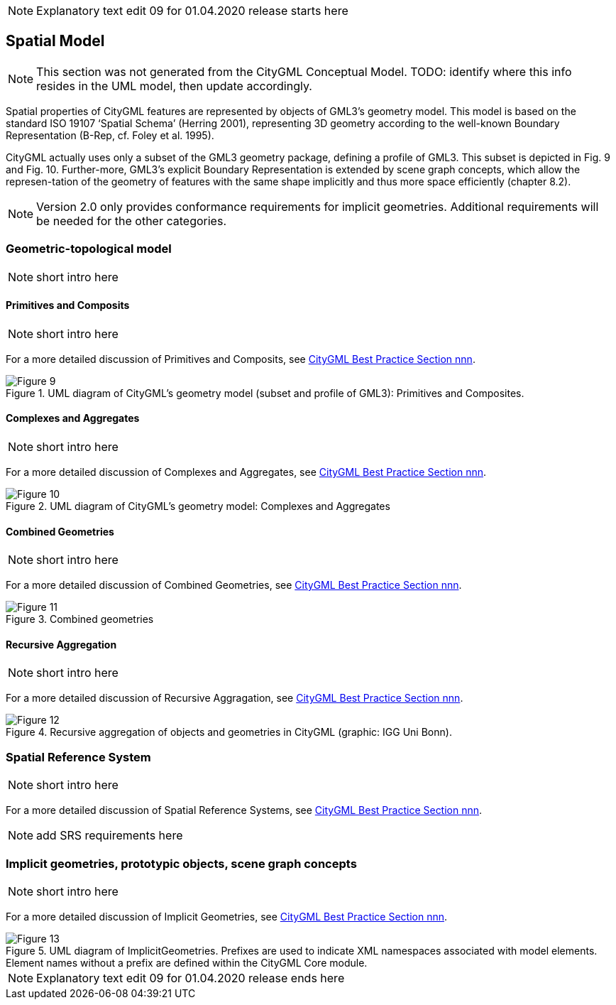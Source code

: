 NOTE: Explanatory text edit 09 for 01.04.2020 release starts here

[[rc_spatialModel_section]]
== Spatial Model

NOTE: This section was not generated from the CityGML Conceptual Model. TODO: identify where this info resides in the UML model, then update accordingly.

Spatial properties of CityGML features are represented by objects of GML3’s geometry model. This model is based on the standard ISO 19107 ‘Spatial Schema’ (Herring 2001), representing 3D geometry according to the well-known Boundary Representation (B-Rep, cf. Foley et al. 1995). 

CityGML actually uses only a subset of the GML3 geometry package, defining a profile of GML3. This subset is depicted in Fig. 9 and Fig. 10. Further-more, GML3’s explicit Boundary Representation is extended by scene graph concepts, which allow the represen-tation of the geometry of features with the same shape implicitly and thus more space efficiently (chapter 8.2).

NOTE: Version 2.0 only provides conformance requirements for implicit geometries. Additional requirements will be needed for the other categories. 

=== Geometric-topological model

NOTE: [underline]#short# intro here

==== Primitives and Composits

NOTE: [underline]#short# intro here

For a more detailed discussion of Primitives and Composits, see https://github.com/opengeospatial/CityGML3-Workspace/blob/master/19-072BP.html[CityGML Best Practice Section nnn].

[[figure-9]]
.UML diagram of CityGML’s geometry model (subset and profile of GML3): Primitives and Composites.
image::../figures/Figure_9.png[]

==== Complexes and Aggregates

NOTE: [underline]#short# intro here

For a more detailed discussion of Complexes and Aggregates, see https://github.com/opengeospatial/CityGML3-Workspace/blob/master/19-072BP.html[CityGML Best Practice Section nnn].

[[figure-10]]
.UML diagram of CityGML’s geometry model: Complexes and Aggregates
image::../figures/Figure_10.png[]

==== Combined Geometries

NOTE: [underline]#short# intro here

For a more detailed discussion of Combined Geometries, see https://github.com/opengeospatial/CityGML3-Workspace/blob/master/19-072BP.html[CityGML Best Practice Section nnn].

[[figure-11]]
.Combined geometries
image::../figures/Figure_11.png[]

==== Recursive Aggregation

NOTE: [underline]#short# intro here

For a more detailed discussion of Recursive Aggragation, see https://github.com/opengeospatial/CityGML3-Workspace/blob/master/19-072BP.html[CityGML Best Practice Section nnn].

[[figure-12]]
.Recursive aggregation of objects and geometries in CityGML (graphic: IGG Uni Bonn).
image::../figures/Figure_12.jpg[]

=== Spatial Reference System

NOTE: [underline]#short# intro here

For a more detailed discussion of Spatial Reference Systems, see https://github.com/opengeospatial/CityGML3-Workspace/blob/master/19-072BP.html[CityGML Best Practice Section nnn].

NOTE: add SRS requirements here

=== Implicit geometries, prototypic objects, scene graph concepts

NOTE: [underline]#short# intro here

For a more detailed discussion of Implicit Geometries, see https://github.com/opengeospatial/CityGML3-Workspace/blob/master/19-072BP.html[CityGML Best Practice Section nnn].

[[figure-13]]
.UML diagram of ImplicitGeometries. Prefixes are used to indicate XML namespaces associated with model elements. Element names without a prefix are defined within the CityGML Core module.
image::../figures/Figure_13.png[]


NOTE: Explanatory text edit 09 for 01.04.2020 release ends here

